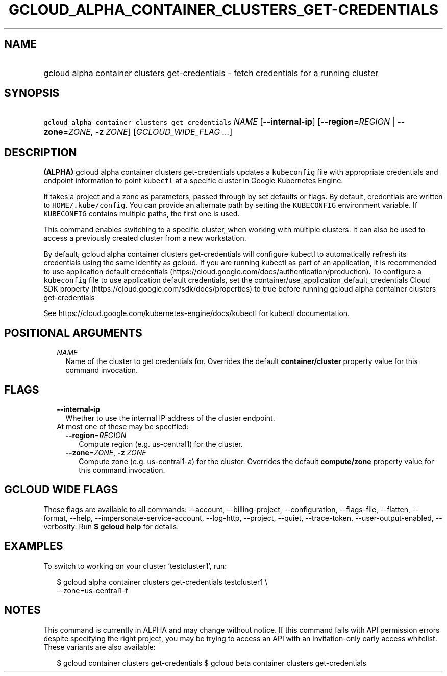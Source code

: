 
.TH "GCLOUD_ALPHA_CONTAINER_CLUSTERS_GET\-CREDENTIALS" 1



.SH "NAME"
.HP
gcloud alpha container clusters get\-credentials \- fetch credentials for a running cluster



.SH "SYNOPSIS"
.HP
\f5gcloud alpha container clusters get\-credentials\fR \fINAME\fR [\fB\-\-internal\-ip\fR] [\fB\-\-region\fR=\fIREGION\fR\ |\ \fB\-\-zone\fR=\fIZONE\fR,\ \fB\-z\fR\ \fIZONE\fR] [\fIGCLOUD_WIDE_FLAG\ ...\fR]



.SH "DESCRIPTION"

\fB(ALPHA)\fR gcloud alpha container clusters get\-credentials updates a
\f5kubeconfig\fR file with appropriate credentials and endpoint information to
point \f5kubectl\fR at a specific cluster in Google Kubernetes Engine.

It takes a project and a zone as parameters, passed through by set defaults or
flags. By default, credentials are written to \f5HOME/.kube/config\fR. You can
provide an alternate path by setting the \f5KUBECONFIG\fR environment variable.
If \f5KUBECONFIG\fR contains multiple paths, the first one is used.

This command enables switching to a specific cluster, when working with multiple
clusters. It can also be used to access a previously created cluster from a new
workstation.

By default, gcloud alpha container clusters get\-credentials will configure
kubectl to automatically refresh its credentials using the same identity as
gcloud. If you are running kubectl as part of an application, it is recommended
to use application default credentials
(https://cloud.google.com/docs/authentication/production). To configure a
\f5kubeconfig\fR file to use application default credentials, set the
container/use_application_default_credentials Cloud SDK property
(https://cloud.google.com/sdk/docs/properties) to true before running gcloud
alpha container clusters get\-credentials

See https://cloud.google.com/kubernetes\-engine/docs/kubectl for kubectl
documentation.



.SH "POSITIONAL ARGUMENTS"

.RS 2m
.TP 2m
\fINAME\fR
Name of the cluster to get credentials for. Overrides the default
\fBcontainer/cluster\fR property value for this command invocation.


.RE
.sp

.SH "FLAGS"

.RS 2m
.TP 2m
\fB\-\-internal\-ip\fR
Whether to use the internal IP address of the cluster endpoint.

.TP 2m

At most one of these may be specified:

.RS 2m
.TP 2m
\fB\-\-region\fR=\fIREGION\fR
Compute region (e.g. us\-central1) for the cluster.

.TP 2m
\fB\-\-zone\fR=\fIZONE\fR, \fB\-z\fR \fIZONE\fR
Compute zone (e.g. us\-central1\-a) for the cluster. Overrides the default
\fBcompute/zone\fR property value for this command invocation.


.RE
.RE
.sp

.SH "GCLOUD WIDE FLAGS"

These flags are available to all commands: \-\-account, \-\-billing\-project,
\-\-configuration, \-\-flags\-file, \-\-flatten, \-\-format, \-\-help,
\-\-impersonate\-service\-account, \-\-log\-http, \-\-project, \-\-quiet,
\-\-trace\-token, \-\-user\-output\-enabled, \-\-verbosity. Run \fB$ gcloud
help\fR for details.



.SH "EXAMPLES"

To switch to working on your cluster 'testcluster1', run:

.RS 2m
$ gcloud alpha container clusters get\-credentials testcluster1 \e
    \-\-zone=us\-central1\-f
.RE



.SH "NOTES"

This command is currently in ALPHA and may change without notice. If this
command fails with API permission errors despite specifying the right project,
you may be trying to access an API with an invitation\-only early access
whitelist. These variants are also available:

.RS 2m
$ gcloud container clusters get\-credentials
$ gcloud beta container clusters get\-credentials
.RE


